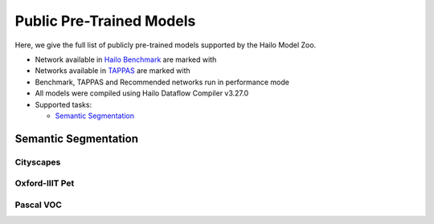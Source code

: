 
Public Pre-Trained Models
=========================

.. |rocket| image:: docs/images/rocket.png
  :width: 18

.. |star| image:: docs/images/star.png
  :width: 18

Here, we give the full list of publicly pre-trained models supported by the Hailo Model Zoo.

* Network available in `Hailo Benchmark <https://hailo.ai/developer-zone/benchmarks/>`_ are marked with |rocket|
* Networks available in `TAPPAS <https://hailo.ai/developer-zone/tappas-apps-toolkit/>`_ are marked with |star|
* Benchmark, TAPPAS and Recommended networks run in performance mode
* All models were compiled using Hailo Dataflow Compiler v3.27.0
* Supported tasks:

  * `Semantic Segmentation`_


.. _Semantic Segmentation:

Semantic Segmentation
---------------------

Cityscapes
^^^^^^^^^^

.. list-table::
   :widths: 31 9 7 11 9 8 8 8 7 7 7 7
   :header-rows: 1

   * - Network Name
     - mIoU
     - Quantized
     - FPS (Batch Size=1)
     - FPS (Batch Size=8)
     - Input Resolution (HxWxC)
     - Params (M)
     - OPS (G)
     - Pretrained
     - Source
     - Compiled
   * - fcn8_resnet_v1_18  |star|
     - 69.41
     - 69.21
     - 42
     - 42
     - 1024x1920x3
     - 11.20
     - 142.82
     - `download <https://hailo-model-zoo.s3.eu-west-2.amazonaws.com/Segmentation/Cityscapes/fcn8_resnet_v1_18/pretrained/2023-06-22/fcn8_resnet_v1_18.zip>`_
     - `link <https://mmsegmentation.readthedocs.io/en/latest>`_
     - `download <https://hailo-model-zoo.s3.eu-west-2.amazonaws.com/ModelZoo/Compiled/v2.11.0/hailo8/fcn8_resnet_v1_18.hef>`_
   * - segformer_b0_bn
     - 69.81
     - 68.01
     - 8
     - 17
     - 512x1024x3
     - 3.72
     - 35.76
     - `download <https://hailo-model-zoo.s3.eu-west-2.amazonaws.com/Segmentation/Cityscapes/segformer_b0_512x1024_bn/pretrained/2023-09-04/segformer_b0_512x1024_bn.zip>`_
     - `link <https://github.com/NVlabs/SegFormer>`_
     - `download <https://hailo-model-zoo.s3.eu-west-2.amazonaws.com/ModelZoo/Compiled/v2.11.0/hailo8/segformer_b0_bn.hef>`_
   * - stdc1 |rocket|
     - 74.57
     - 73.92
     - 52
     - 52
     - 1024x1920x3
     - 8.27
     - 126.47
     - `download <https://hailo-model-zoo.s3.eu-west-2.amazonaws.com/Segmentation/Cityscapes/stdc1/pretrained/2023-06-12/stdc1.zip>`_
     - `link <https://mmsegmentation.readthedocs.io/en/latest>`_
     - `download <https://hailo-model-zoo.s3.eu-west-2.amazonaws.com/ModelZoo/Compiled/v2.11.0/hailo8/stdc1.hef>`_

Oxford-IIIT Pet
^^^^^^^^^^^^^^^

.. list-table::
   :widths: 31 9 7 11 9 8 8 8 7 7 7 7
   :header-rows: 1

   * - Network Name
     - mIoU
     - Quantized
     - FPS (Batch Size=1)
     - FPS (Batch Size=8)
     - Input Resolution (HxWxC)
     - Params (M)
     - OPS (G)
     - Pretrained
     - Source
     - Compiled
   * - unet_mobilenet_v2
     - 77.32
     - 77.02
     - 445
     - 445
     - 256x256x3
     - 10.08
     - 28.88
     - `download <https://hailo-model-zoo.s3.eu-west-2.amazonaws.com/Segmentation/Oxford_Pet/unet_mobilenet_v2/pretrained/2022-02-03/unet_mobilenet_v2.zip>`_
     - `link <https://www.tensorflow.org/tutorials/images/segmentation>`_
     - `download <https://hailo-model-zoo.s3.eu-west-2.amazonaws.com/ModelZoo/Compiled/v2.11.0/hailo8/unet_mobilenet_v2.hef>`_

Pascal VOC
^^^^^^^^^^

.. list-table::
   :widths: 31 9 7 11 9 8 8 8 7 7 7 7
   :header-rows: 1

   * - Network Name
     - mIoU
     - Quantized
     - FPS (Batch Size=1)
     - FPS (Batch Size=8)
     - Input Resolution (HxWxC)
     - Params (M)
     - OPS (G)
     - Pretrained
     - Source
     - Compiled
   * - deeplab_v3_mobilenet_v2
     - 76.05
     - 74.8
     - 122
     - 122
     - 513x513x3
     - 2.10
     - 17.65
     - `download <https://hailo-model-zoo.s3.eu-west-2.amazonaws.com/Segmentation/Pascal/deeplab_v3_mobilenet_v2_dilation/pretrained/2023-08-22/deeplab_v3_mobilenet_v2_dilation.zip>`_
     - `link <https://github.com/bonlime/keras-deeplab-v3-plus>`_
     - `download <https://hailo-model-zoo.s3.eu-west-2.amazonaws.com/ModelZoo/Compiled/v2.11.0/hailo8/deeplab_v3_mobilenet_v2.hef>`_
   * - deeplab_v3_mobilenet_v2_wo_dilation
     - 71.46
     - 71.26
     - 262
     - 262
     - 513x513x3
     - 2.10
     - 3.21
     - `download <https://hailo-model-zoo.s3.eu-west-2.amazonaws.com/Segmentation/Pascal/deeplab_v3_mobilenet_v2/pretrained/2021-08-12/deeplab_v3_mobilenet_v2.zip>`_
     - `link <https://github.com/tensorflow/models/tree/master/research/deeplab>`_
     - `download <https://hailo-model-zoo.s3.eu-west-2.amazonaws.com/ModelZoo/Compiled/v2.11.0/hailo8/deeplab_v3_mobilenet_v2_wo_dilation.hef>`_
